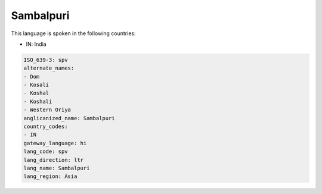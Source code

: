 .. _spv:

Sambalpuri
==========

This language is spoken in the following countries:

* IN: India

.. code-block:: yaml

    ISO_639-3: spv
    alternate_names:
    - Dom
    - Kosali
    - Koshal
    - Koshali
    - Western Oriya
    anglicanized_name: Sambalpuri
    country_codes:
    - IN
    gateway_language: hi
    lang_code: spv
    lang_direction: ltr
    lang_name: Sambalpuri
    lang_region: Asia
    
